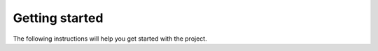 Getting started
===============

The following instructions will help you get started with the project.